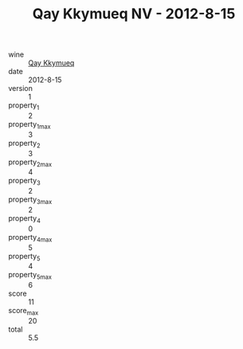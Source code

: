:PROPERTIES:
:ID:                     1a69f0a0-89e3-4491-b99b-519633345b89
:END:
#+TITLE: Qay Kkymueq NV - 2012-8-15

- wine :: [[id:f05ff4ae-ab25-4e96-a1e7-19df6c7a0f4c][Qay Kkymueq]]
- date :: 2012-8-15
- version :: 1
- property_1 :: 2
- property_1_max :: 3
- property_2 :: 3
- property_2_max :: 4
- property_3 :: 2
- property_3_max :: 2
- property_4 :: 0
- property_4_max :: 5
- property_5 :: 4
- property_5_max :: 6
- score :: 11
- score_max :: 20
- total :: 5.5


